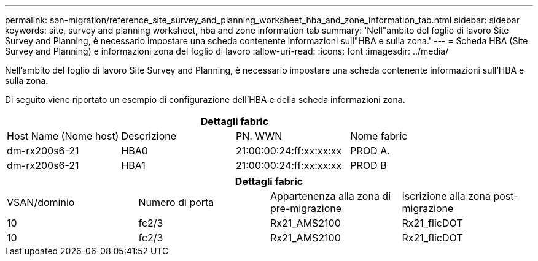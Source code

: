 ---
permalink: san-migration/reference_site_survey_and_planning_worksheet_hba_and_zone_information_tab.html 
sidebar: sidebar 
keywords: site, survey and planning worksheet, hba and zone information tab 
summary: 'Nell"ambito del foglio di lavoro Site Survey and Planning, è necessario impostare una scheda contenente informazioni sull"HBA e sulla zona.' 
---
= Scheda HBA (Site Survey and Planning) e informazioni zona del foglio di lavoro
:allow-uri-read: 
:icons: font
:imagesdir: ../media/


[role="lead"]
Nell'ambito del foglio di lavoro Site Survey and Planning, è necessario impostare una scheda contenente informazioni sull'HBA e sulla zona.

Di seguito viene riportato un esempio di configurazione dell'HBA e della scheda informazioni zona.

[cols="4*"]
|===
4+| Dettagli fabric 


 a| 
Host Name (Nome host)
 a| 
Descrizione
 a| 
PN. WWN
 a| 
Nome fabric



 a| 
dm-rx200s6-21
 a| 
HBA0
 a| 
21:00:00:24:ff:xx:xx:xx
 a| 
PROD A.



 a| 
dm-rx200s6-21
 a| 
HBA1
 a| 
21:00:00:24:ff:xx:xx:xx
 a| 
PROD B

|===
[cols="4*"]
|===
4+| Dettagli fabric 


 a| 
VSAN/dominio
 a| 
Numero di porta
 a| 
Appartenenza alla zona di pre-migrazione
 a| 
Iscrizione alla zona post-migrazione



 a| 
10
 a| 
fc2/3
 a| 
Rx21_AMS2100
 a| 
Rx21_flicDOT



 a| 
10
 a| 
fc2/3
 a| 
Rx21_AMS2100
 a| 
Rx21_flicDOT

|===
